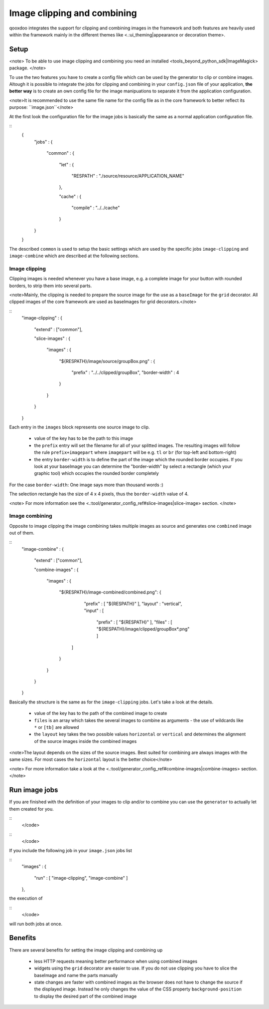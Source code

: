 Image clipping and combining
****************************
qooxdoo integrates the support for clipping and combining images in the framework and both features are heavily used within the framework mainly in the different themes like <.:ui_theming|appearance or decoration theme>.

Setup
=====

<note>
To be able to use image clipping and combining you need an installed <tools_beyond_python_sdk|ImageMagick> package.
</note>

To use the two features you have to create a config file which can be used by the generator to clip or combine images. Altough it is possible to integrate the jobs for clipping and combining in your ``config.json`` file of your application, **the better way** is to create an own config file for the image manipuations to separate it from the application configuration. 

<note>It is recommended to use the same file name for the config file as in the core framework to better reflect its purpose: ``image.json``</note>

At the first look the configuration file for the image jobs is basically the same as a normal application configuration file.

::
    {
      "jobs" :
      {
        "common" :
        {
          "let" :
          {
             "RESPATH" : "./source/resource/APPLICATION_NAME"
          },

          "cache" :
          {
             "compile" : "../../cache"
          }
      }
    }

The described ``common`` is used to setup the basic settings which are used by the specific jobs ``image-clipping`` and ``image-combine`` which are described at the following sections.

Image clipping
--------------
Clipping images is needed whenever you have a base image, e.g. a complete image for your button with rounded borders, to strip them into several parts. 

<note>Mainly, the clipping is needed to prepare the source image for the use as a ``baseImage`` for the ``grid`` decorator. All clipped images of the core framework are used as baseImages for grid decorators.</note>

::
    "image-clipping" :
    {
       "extend" : ["common"],

       "slice-images" :
       {
          "images" :
          {
             "${RESPATH}/image/source/groupBox.png" :
             {
                "prefix" : "../../clipped/groupBox",
                "border-width" : 4
             }
          } 
       }
    }

Each entry in the ``images`` block represents one source image to clip. 

   * value of the key has to be the path to this image
   * the ``prefix`` entry will set the filename for all of your splitted images. The resulting images will follow the rule ``prefix+imagepart`` where ``imagepart`` will be e.g. ``tl`` or ``br`` (for top-left and bottom-right)
   * the entry ``border-width`` is to define the part of the image which the rounded border occupies. If you look at your baseImage you can determine the "border-width" by select a rectangle (which your graphic tool) which occupies the rounded border completely

For the case ``border-width``: One image says more than thousand words :)

|pages/groupbox_clipping.png|

.. |pages/groupbox_clipping.png| image:: /pages/groupbox_clipping.png

The selection rectangle has the size of 4 x 4 pixels, thus the ``border-width`` value of 4.

<note>
For more information see the <.:tool/generator_config_ref#slice-images|slice-image> section.
</note>

Image combining
---------------
Opposite to image clipping the image combining takes multiple images as source and generates one ``combined`` image out of them. 

::
    "image-combine" :
    {
       "extend" : ["common"],

       "combine-images" :
       {
          "images" :
          {
             "${RESPATH}/image-combined/combined.png":
             {
                "prefix" : [ "${RESPATH}" ],
                "layout" : "vertical",
                "input"  :
                [
                   "prefix" : [ "${RESPATH}" ],
                   "files" : [ "${RESPATH}/image/clipped/groupBox*.png" ]
               ]
             }
          }
       }
    }

Basically the structure is the same as for the ``image-clipping`` jobs. Let's take a look at the details.

   * value of the key has to the path of the combined image to create
   * ``files`` is an array which takes the several images to combine as arguments - the use of wildcards like ``*`` or ``[tb]`` are allowed
   * the ``layout`` key takes the two possible values ``horizontal`` or ``vertical`` and determines the alignment of the source images inside the combined images

<note>The layout depends on the sizes of the source images. Best suited for combining are always images with the same sizes. For most cases the ``horizontal`` layout is the better choice</note>

<note>
For more information take a look at the <.:tool/generator_config_ref#combine-images|combine-images> section.
</note>

Run image jobs
==============
If you are finished with the definition of your images to clip and/or to combine you can use the ``generator`` to actually let them created for you.

::
    </code>

::
    </code>

If you include the following job in your ``image.json`` jobs list

::
    "images" :
    {
       "run" : [ "image-clipping", "image-combine" ]
    },

the execution of

::
    </code>

will run both jobs at once.

Benefits
========
There are several benefits for setting the image clipping and combining up

    * less HTTP requests meaning better performance when using combined images
    * widgets using the ``grid`` decorator are easier to use. If you do not use clipping you have to slice the baseImage and name the parts manually
    * state changes are faster with combined images as the browser does not have to change the source if the displayed image. Instead he only changes the value of the CSS property ``background-position`` to display the desired part of the combined image

